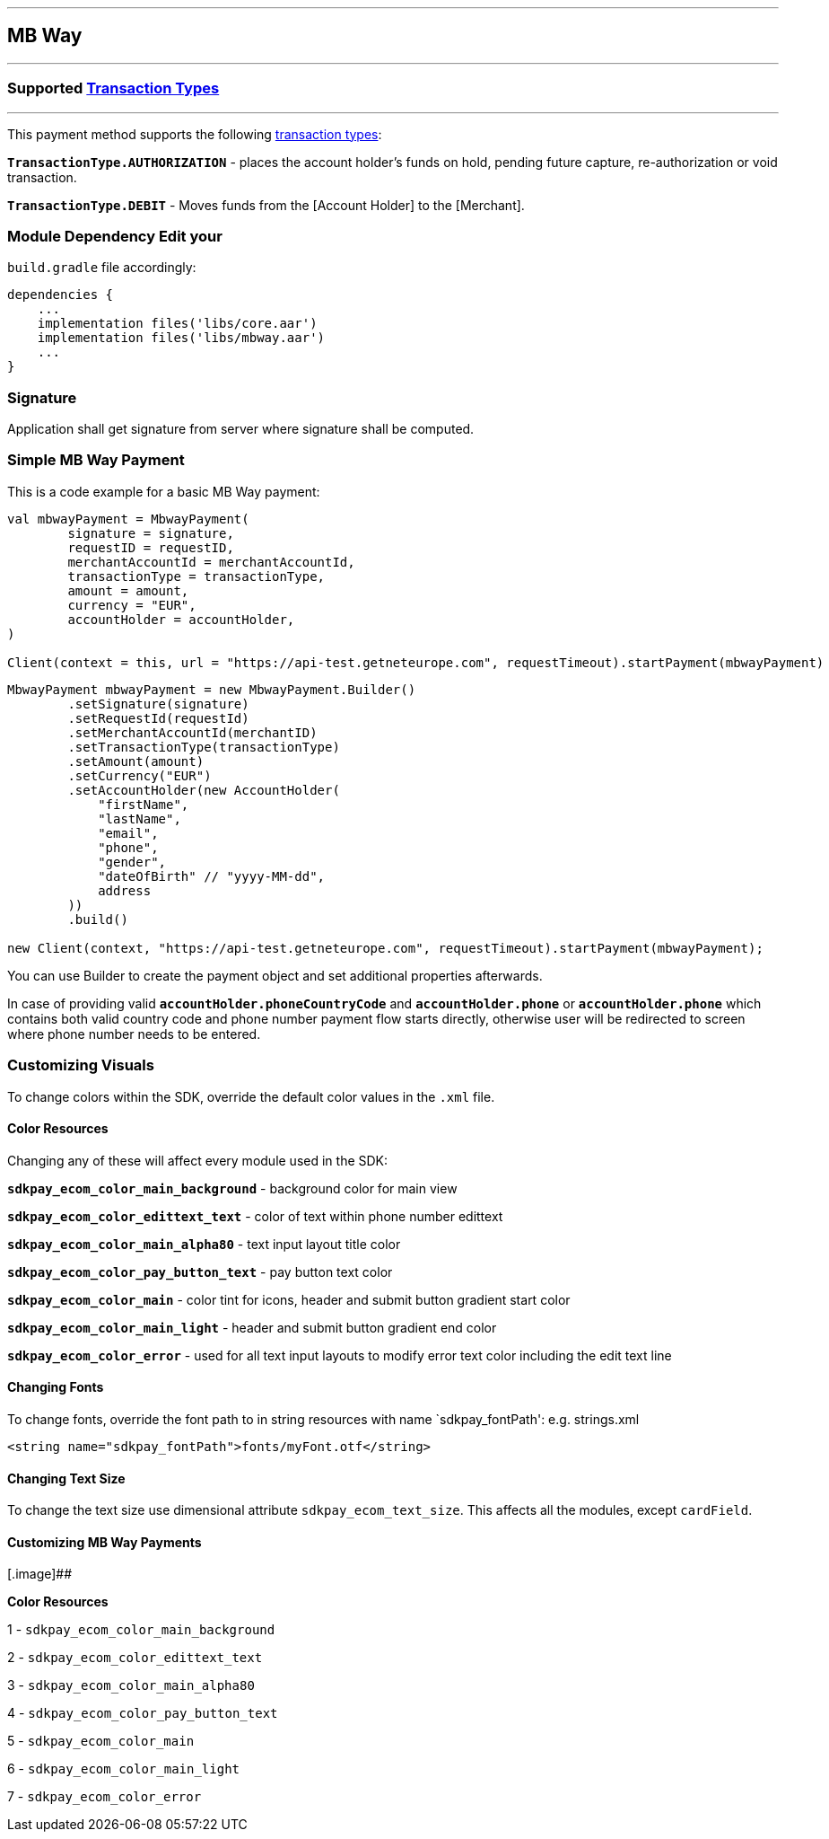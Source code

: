 [#MobilePaymentSDK_Android_MB Way]
---
== *MB Way*
---
=== Supported https://docs.getneteurope.com/AppendixB.html[Transaction Types]
---
This payment method supports the following
https://docs.getneteurope.com/AppendixB.html[transaction
types]:

*`TransactionType.AUTHORIZATION`* - places the account holder’s funds on hold, pending future capture, re-authorization or void transaction.

*`TransactionType.DEBIT`* - Moves funds from the [Account Holder] to the [Merchant].

=== Module Dependency Edit your
`build.gradle` file accordingly:

[source,java]
----
dependencies {
    ...
    implementation files('libs/core.aar')
    implementation files('libs/mbway.aar')
    ...
}
----

=== Signature

Application shall get signature from server where signature shall be
computed.

=== Simple MB Way Payment

This is a code example for a basic MB Way payment:

[source,kotlin]
----
val mbwayPayment = MbwayPayment(
        signature = signature,
        requestID = requestID,
        merchantAccountId = merchantAccountId,
        transactionType = transactionType,
        amount = amount,
        currency = "EUR",
        accountHolder = accountHolder,
)

Client(context = this, url = "https://api-test.getneteurope.com", requestTimeout).startPayment(mbwayPayment)
----

[source,java]
----
MbwayPayment mbwayPayment = new MbwayPayment.Builder()
        .setSignature(signature)
        .setRequestId(requestId)
        .setMerchantAccountId(merchantID)
        .setTransactionType(transactionType)
        .setAmount(amount)
        .setCurrency("EUR")
        .setAccountHolder(new AccountHolder(
            "firstName",
            "lastName",
            "email",
            "phone",
            "gender",
            "dateOfBirth" // "yyyy-MM-dd",
            address
        ))
        .build()

new Client(context, "https://api-test.getneteurope.com", requestTimeout).startPayment(mbwayPayment);
----

You can use Builder to create the payment object and set additional
properties afterwards.

In case of providing valid
*`accountHolder.phoneCountryCode`* and *`accountHolder.phone`*
or
*`accountHolder.phone`* which contains both valid country code and phone number
payment flow starts directly, otherwise user will be redirected to screen where phone number needs to be entered.

=== Customizing Visuals

To change colors within the SDK, override the default color values in
the `.xml` file.

==== Color Resources

Changing any of these will affect every module used in the SDK:

*`sdkpay_ecom_color_main_background`* - background color for main view

*`sdkpay_ecom_color_edittext_text`* - color of text within phone number edittext

*`sdkpay_ecom_color_main_alpha80`* - text input layout title color

*`sdkpay_ecom_color_pay_button_text`* - pay button text color

*`sdkpay_ecom_color_main`* - color tint for icons, header and submit button gradient start color

*`sdkpay_ecom_color_main_light`* - header and submit button gradient end color

*`sdkpay_ecom_color_error`* - used for all text input layouts to modify error text color including the edit text line

==== Changing Fonts

To change fonts, override the font path to in string resources with name
`sdkpay_fontPath': e.g. strings.xml

[source,xml]
----
<string name="sdkpay_fontPath">fonts/myFont.otf</string>
----

==== Changing Text Size

To change the text size use dimensional attribute `sdkpay_ecom_text_size`.
This affects all the modules, except `cardField`.

==== Customizing MB Way Payments

[.image]##

*Color Resources*

1 - `sdkpay_ecom_color_main_background`

2 - `sdkpay_ecom_color_edittext_text`

3 - `sdkpay_ecom_color_main_alpha80`

4 - `sdkpay_ecom_color_pay_button_text`

5 - `sdkpay_ecom_color_main`

6 - `sdkpay_ecom_color_main_light`

7 - `sdkpay_ecom_color_error`

